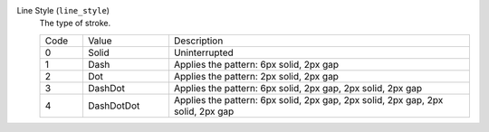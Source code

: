 Line Style (``line_style``)
    The type of stroke.

    .. list-table::
        :widths: 10 20 70
        
        * - Code
          - Value
          - Description
        * - 0
          - Solid
          - Uninterrupted
        * - 1
          - Dash
          - Applies the pattern: 6px solid, 2px gap
        * - 2
          - Dot
          - Applies the pattern: 2px solid, 2px gap
        * - 3
          - DashDot
          - Applies the pattern: 6px solid, 2px gap, 2px solid, 2px gap
        * - 4
          - DashDotDot
          - Applies the pattern: 6px solid, 2px gap, 2px solid, 2px gap, 2px solid, 2px gap

